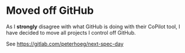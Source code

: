 * Moved off GitHub

As I *strongly* disagree with what GitHub is doing with their CoPilot tool, I have decided to move all projects I control off GitHub.

See https://gitlab.com/peterhoeg/next-spec-day
